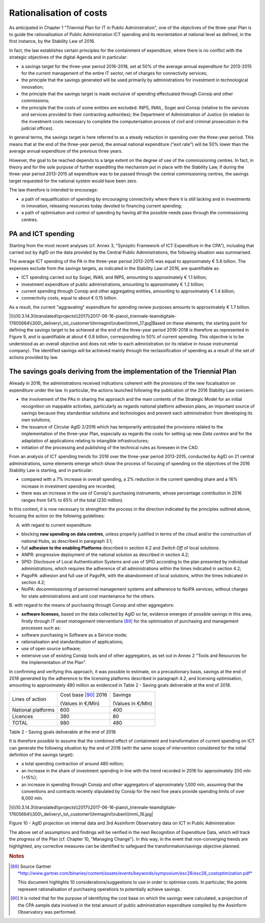 Rationalisation of costs
========================

As anticipated in Chapter 1 "Triennial Plan for IT in Public
Administration", one of the objectives of the three-year Plan is to
guide the rationalisation of Public Administration ICT spending and its
reorientation at national level as defined, in the first instance, by
the Stability Law of 2016.

In fact, the law establishes certain principles for the containment of
expenditure, where there is no conflict with the strategic objectives of
the digital Agenda and in particular:

-  a savings target for the three-year period 2016-2018, set at 50% of
   the average annual expenditure for 2013-2015 for the current
   management of the entire IT sector, net of charges for connectivity
   services;

-  the principle that the savings generated will be used primarily by
   administrations for investment in technological innovation;

-  the principle that the savings target is made exclusive of spending
   effectuated through Consip and other commissions;

-  the principle that the costs of some entities are excluded: INPS,
   INAIL, Sogei and Consip (relative to the services and services
   provided to their contracting authorities); the Department of
   Administration of Justice (in relation to the investment costs
   necessary to complete the computerisation process of civil and
   criminal prosecution in the judicial offices).

In general terms, the savings target is here referred to as a steady
reduction in spending over the three-year period. This means that at the
end of the three-year period, the annual national expenditure ("exit
rate") will be 50% lower than the average annual expenditure of the
previous three years.

However, the goal to be reached depends to a large extent on the degree
of use of the commissioning centres. In fact, in theory and for the sole
purpose of further expediting the mechanism put in place with the
Stability Law, if during the three-year period 2013-2015 all expenditure
was to be passed through the central commissioning centres, the savings
target requested for the national system would have been zero.

The law therefore is intended to encourage:

-  a path of requalification of spending by encouraging connectivity
   where there it is still lacking and in investments in innovation,
   releasing resources today devoted to financing current spending;

-  a path of optimisation and control of spending by having all the
   possible needs pass through the commissioning centres.

PA and ICT spending
--------------------

Starting from the most recent analyses (cf. Annex 3, "Synoptic Framework
of ICT Expenditure in the CPA"), including that carried out by AgID on
the data provided by the Central Public Administrations, the following
situation was summarised.

The average ICT spending of the PA in the three-year period 2013-2015
was equal to approximately € 5.6 billion. The expenses exclude from the
savings targets, as indicated in the Stability Law of 2016, are
quantifiable as:

-  ICT spending carried out by Sogei, INAIL and INPS, amounting to
   approximately € 1.1 billion;

-  investment expenditure of public administrations, amounting to
   approximately € 1.2 billion;

-  current spending through Consip and other aggregating entities,
   amounting to approximately € 1.4 billion;

-  connectivity costs, equal to about € 0.15 billion.

As a result, the current "aggravating" expenditure for spending review
purposes amounts to approximately € 1.7 billion.

|\\\\10.3.14.3\\translated\\projects\\2017\\2017-06-16-piano\_triennale-teamdigitale-17605664\\300\_delivery\_to\_customer\\Immagini\\ruben\\Imm\_17.jpg|\ Based
on these elements, the starting point for defining the savings target to
be achieved at the end of the three-year period 2016-2018 is therefore
as represented in Figure 9, and is quantifiable at about € 0.8 billion,
corresponding to 50% of current spending. This objective is to be
understood as an overall objective and does not refer to each
administration (or its relative in-house instrumental company). The
identified savings will be achieved mainly through the reclassification
of spending as a result of the set of actions provided by law.

The savings goals deriving from the implementation of the Triennial Plan
-------------------------------------------------------------------------

Already in 2016, the administrations received indications coherent with
the provisions of the new focalisation on expenditure under the law. In
particular, the actions launched following the publication of the 2016
Stability Law concern:

-  the involvement of the PAs in sharing the approach and the main
   contents of the Strategic Model for an initial recognition on
   mappable activities, particularly as regards national platform
   adhesion plans, an important source of savings because they
   standardise solutions and technologies and prevent each
   administration from developing its own solutions;

-  the issuance of Circular AgID 2/2016 which has temporarily
   anticipated the provisions related to the implementation of the
   three-year Plan, especially as regards the costs for setting up new
   *Data centres* and for the adaptation of applications relating to
   intangible infrastructures;

-  initiation of the processing and publishing of the technical rules as
   foreseen in the CAD.

From an analysis of ICT spending trends for 2016 over the three-year
period 2013-2015, conducted by AgID on 21 central administrations, some
elements emerge which show the process of focusing of spending on the
objectives of the 2016 Stability Law is starting, and in particular:

-  compared with a 7% increase in overall spending, a 2% reduction in
   the current spending share and a 16% increase in investment spending
   are recorded;

-  there was an increase in the use of Consip's purchasing instruments,
   whose percentage contribution in 2016 ranges from 54% to 65% of the
   total (230 million).

In this context, it is now necessary to strengthen the process in the
direction indicated by the principles outlined above, focusing the
action on the following guidelines:

A. with regard to current expenditure:

-  blocking **new spending on data centres**, unless properly justified
   in terms of the *cloud* and/or the construction of national Hubs, as
   described in paragraph 3.1;

-  full **adhesion to the enabling Platforms** described in section 4.2
   and *Switch Off* of local solutions:

-  ANPR: progressive deployment of the national solution as described in
   section 4.2;

-  SPID: Disclosure of Local Authentication Systems and use of SPID
   according to the plan presented by individual administrations, which
   requires the adherence of all administrations within the times
   indicated in section 4.2;

-  PagoPA: adhesion and full use of PagoPA, with the abandonment of
   local solutions, within the times indicated in section 4.2;

-  NoiPA: decommissioning of personnel management systems and adherence
   to NoiPA services, without charges for state administrations and unit
   cost maintenance for the others.

B. with regard to the means of purchasing through Consip and other
aggregators:

-  **software licenses,** based on the data collected by AgID so far,
   evidence emerges of possible savings in this area, firstly through IT
   *asset management* interventions [89]_ for the optimisation of
   purchasing and management processes such as:

-  software purchasing in Software as a Service mode;

-  rationalisation and standardisation of applications;

-  use of open source software;

-  extensive use of existing Consip tools and of other aggregators, as
   set out in Annex 2 "Tools and Resources for the Implementation of the
   Plan".

In confirming and verifying this approach, it was possible to estimate,
on a precautionary basis, savings at the end of 2018 generated by the
adherence to the licensing platforms described in paragraph 4.2, and
licensing optimisation, amounting to approximately 480 million as
evidenced in Table 2 - Saving goals deliverable at the end of 2018.

+----------------------+------------------------+-----------------------+
| Lines of action      | Cost base [90]_ 2016   | Savings               |
|                      |                        |                       |
|                      | (Values in €/Mln)      | (Values ​​in €/Mln)   |
+----------------------+------------------------+-----------------------+
| National platforms   | 600                    | 400                   |
+----------------------+------------------------+-----------------------+
| Licences             | 380                    | 80                    |
+----------------------+------------------------+-----------------------+
| TOTAL                | 980                    | 480                   |
+----------------------+------------------------+-----------------------+

Table 2 - Saving goals deliverable at the end of 2018

It is therefore possible to assume that the combined effect of
containment and transformation of current spending on ICT can generate
the following situation by the end of 2018 (with the same scope of
intervention considered for the initial definition of the savings
target):

-  a total spending contraction of around 480 million;

-  an increase in the share of investment spending in line with the
   trend recorded in 2016 for approximately 200 mln (+15%);

-  an increase in spending through Consip and other aggregators of
   approximately 1,000 mln, assuming that the conventions and contracts
   recently stipulated by Consip for the next five years provide
   spending limits of over 6,000 mln.

|\\\\10.3.14.3\\translated\\projects\\2017\\2017-06-16-piano\_triennale-teamdigitale-17605664\\300\_delivery\_to\_customer\\Immagini\\ruben\\Imm\_16.jpg|

Figure 10 - AgID projection on internal data and 3rd Assinform
Observatory data on ICT in Public Administration

The above set of assumptions and findings will be verified in the next
Recognition of Expenditure Data, which will track the progress of the
Plan (cf. Chapter 10, "Managing Change"). In this way, in the event that
non-converging trends are highlighted, any corrective measures can be
identified to safeguard the transformation/savings objective planned.

.. rubric:: Notes

.. [89]
   Source Gartner
   `*http://www.gartner.com/binaries/content/assets/events/keywords/symposium/esc28/esc28\_costoptimization.pdf* <http://www.gartner.com/binaries/content/assets/events/keywords/symposium/esc28/esc28_costoptimization.pdf>`__

   This document highlights 10 considerations/suggestions to use in
   order to optimise costs. In particular, the points represent
   rationalisation of purchasing operations to potentially achieve
   savings.

.. [90]
   It is noted that for the purpose of identifying the cost base on
   which the savings were calculated, a projection of the CPA sample
   data involved in the total amount of public administration
   expenditure compiled by the Assinform Observatory was performed.